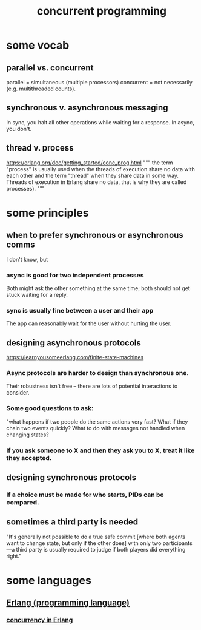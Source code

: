 :PROPERTIES:
:ID:       a0f72fa0-6930-4b6b-a570-93a4748895bb
:END:
#+title: concurrent programming
* some vocab
  :PROPERTIES:
  :ID:       0d2d4114-b031-412e-81d7-26bd7c67f7f5
  :END:
** parallel vs. concurrent
   :PROPERTIES:
   :ID:       c7224417-dcc0-40e1-ad5b-4d2cf94c4c1f
   :END:
   parallel = simultaneous (multiple processors)
   concurrent = not necessarily (e.g. multithreaded counts).
** synchronous v. asynchronous messaging
   :PROPERTIES:
   :ID:       d2aedfcf-3148-4859-97c6-86a756b18a36
   :END:
   In sync, you halt all other operations while waiting for a response.
   In async, you don't.
** thread v. process
   https://erlang.org/doc/getting_started/conc_prog.html
   """
   the term "process" is usually used when the threads of execution share no data with each other and the term "thread" when they share data in some way. Threads of execution in Erlang share no data, that is why they are called processes).
   """
* some principles
** when to prefer synchronous or asynchronous comms
   :PROPERTIES:
   :ID:       306ceafe-96fd-4076-87e3-81a617b0d99c
   :END:
   I don't know, but
*** async is good for two independent processes
    Both might ask the other something at the same time;
    both should not get stuck waiting for a reply.
*** sync is usually fine between a user and their app
    The app can reasonably wait for the user without hurting the user.
** designing asynchronous protocols
   :PROPERTIES:
   :ID:       b0957f0c-b592-4906-be93-638476a45b20
   :END:
   https://learnyousomeerlang.com/finite-state-machines
*** Async protocols are harder to design than synchronous one.
    Their robustness isn't free --
    there are lots of potential interactions to consider.
*** Some good questions to ask:
    "what happens if two people do the same actions very fast?
    What if they chain two events quickly?
    What to do with messages not handled when changing states?
*** If you ask someone to X and then they ask you to X, treat it like they accepted.
** designing synchronous protocols
*** If a choice must be made for who starts, PIDs can be compared.
** sometimes a third party is needed
   "It's generally not possible to do a true safe commit [where both agents want to change state, but only if the other does] with only two participants—a third party is usually required to judge if both players did everything right."
* some languages
** [[id:c008e013-350c-47c7-9f87-228d1d35b2b3][Erlang (programming language)]]
*** [[id:8bd1818b-7da8-4c6b-b35e-93f54ef5a0d7][concurrency in Erlang]]
